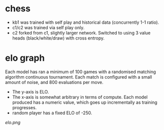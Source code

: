 * chess

  - kb1 was trained with self play and historical data (concurrently 1-1 ratio).
  - c1/c2 was trained via self play only.
  - c2 forked from c1, slightly larger network.  Switched to using 3 value heads (black/white/draw) with cross entropy.

* elo graph

  Each model has ran a minimum of 100 games with a randomised matching algorithm continuous
  tournament.  Each match is configured with a small amount of noise, and 800 evaluations per move.

  - The y-axis is ELO.
  - The x-axis is somewhat arbitrary in terms of compute.  Each model produced has a numeric value, which goes up incrementally as training progresses.
  - random player has a fixed ELO of -250.

  [[elo.png]]




